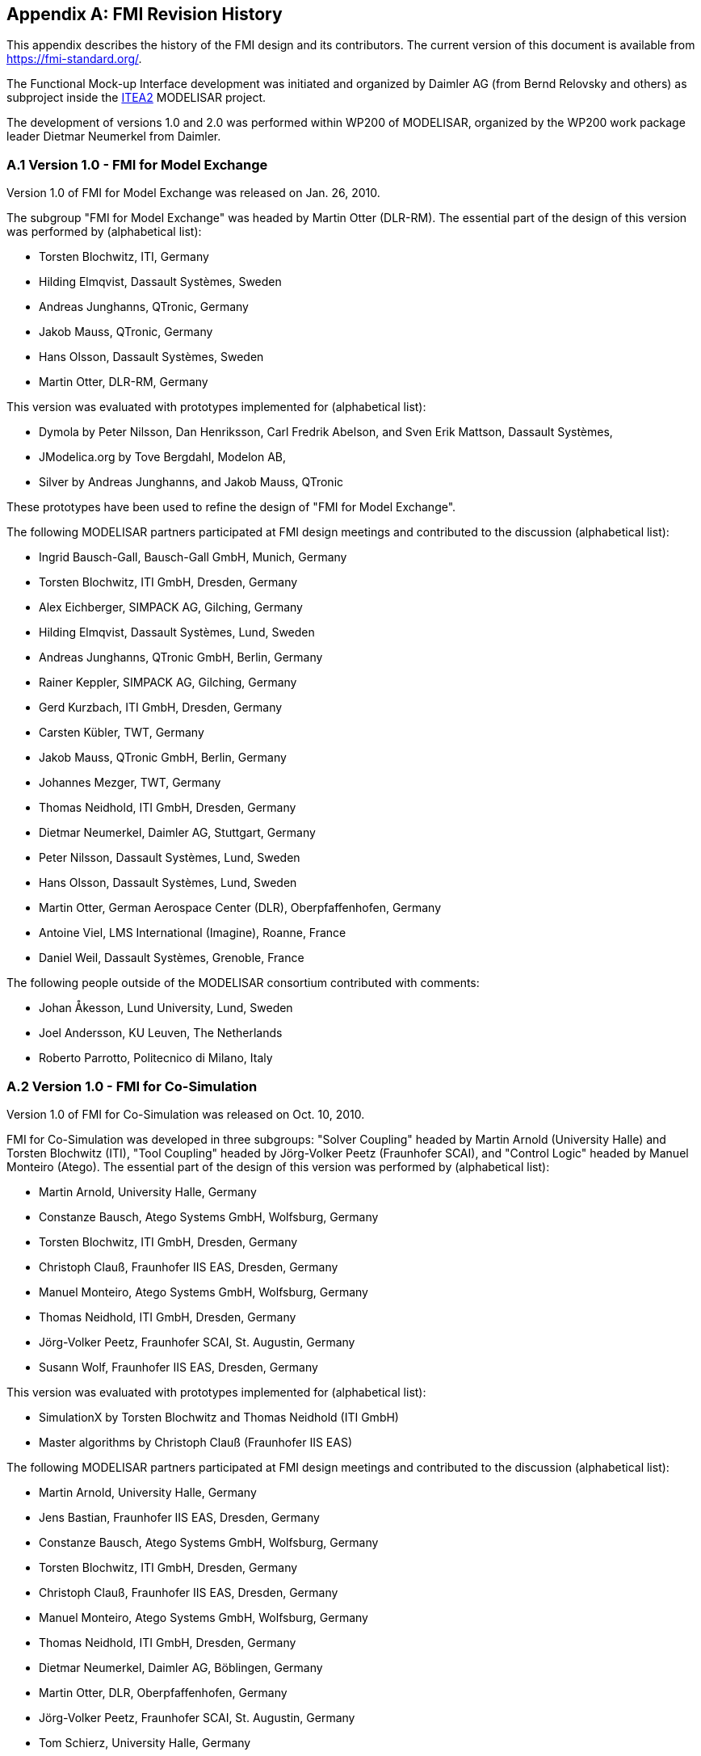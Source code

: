 :numbered!:

[appendix]
## FMI Revision History

This appendix describes the history of the FMI design and its contributors. The current version of this document is available from https://fmi-standard.org/.

The Functional Mock-up Interface development was initiated and organized by Daimler AG (from Bernd Relovsky and others) as subproject inside the http://www.itea2.org/[ITEA2] MODELISAR project.

The development of versions 1.0 and 2.0 was performed within WP200 of MODELISAR, organized by the WP200 work package leader Dietmar Neumerkel from Daimler.

### A.1 Version 1.0 - FMI for Model Exchange

Version 1.0 of FMI for Model Exchange was released on Jan. 26, 2010.

The subgroup "FMI for Model Exchange" was headed by Martin Otter (DLR-RM).
The essential part of the design of this version was performed by (alphabetical list):

- Torsten Blochwitz, ITI, Germany
- Hilding Elmqvist, Dassault Syst&#232;mes, Sweden
- Andreas Junghanns, QTronic, Germany
- Jakob Mauss, QTronic, Germany
- Hans Olsson, Dassault Syst&#232;mes, Sweden
- Martin Otter, DLR-RM, Germany


This version was evaluated with prototypes implemented for (alphabetical list):

- Dymola by Peter Nilsson, Dan Henriksson, Carl Fredrik Abelson, and Sven Erik Mattson, Dassault Syst&#232;mes,
- JModelica.org by Tove Bergdahl, Modelon AB,
- Silver by Andreas Junghanns, and Jakob Mauss, QTronic

These prototypes have been used to refine the design of "FMI for Model
Exchange".

The following MODELISAR partners participated at FMI design meetings and contributed to the discussion (alphabetical list):

- Ingrid Bausch-Gall, Bausch-Gall GmbH, Munich, Germany
- Torsten Blochwitz, ITI GmbH, Dresden, Germany
- Alex Eichberger, SIMPACK AG, Gilching, Germany
- Hilding Elmqvist, Dassault Syst&#232;mes, Lund, Sweden
- Andreas Junghanns, QTronic GmbH, Berlin, Germany
- Rainer Keppler, SIMPACK AG, Gilching, Germany
- Gerd Kurzbach, ITI GmbH, Dresden, Germany
- Carsten K&#252;bler, TWT, Germany
- Jakob Mauss, QTronic GmbH, Berlin, Germany
- Johannes Mezger, TWT, Germany
- Thomas Neidhold, ITI GmbH, Dresden, Germany
- Dietmar Neumerkel, Daimler AG, Stuttgart, Germany
- Peter Nilsson, Dassault Syst&#232;mes, Lund, Sweden
- Hans Olsson, Dassault Syst&#232;mes, Lund, Sweden
- Martin Otter, German Aerospace Center (DLR), Oberpfaffenhofen, Germany
- Antoine Viel, LMS International (Imagine), Roanne, France
- Daniel Weil, Dassault Syst&#232;mes, Grenoble, France

The following people outside of the MODELISAR consortium contributed with comments:

- Johan &#197;kesson, Lund University, Lund, Sweden
- Joel Andersson, KU Leuven, The Netherlands
- Roberto Parrotto, Politecnico di Milano, Italy

### A.2 Version 1.0 - FMI for Co-Simulation

Version 1.0 of FMI for Co-Simulation was released on Oct. 10, 2010.

FMI for Co-Simulation was developed in three subgroups: "Solver Coupling" headed by Martin Arnold (University Halle) and Torsten Blochwitz (ITI), "Tool Coupling" headed by J&#246;rg-Volker Peetz (Fraunhofer SCAI), and "Control Logic" headed by Manuel Monteiro (Atego).
The essential part of the design of this version was performed by (alphabetical list):

- Martin Arnold, University Halle, Germany
- Constanze Bausch, Atego Systems GmbH, Wolfsburg, Germany
- Torsten Blochwitz, ITI GmbH, Dresden, Germany
- Christoph Clau&#223;, Fraunhofer IIS EAS, Dresden, Germany
- Manuel Monteiro, Atego Systems GmbH, Wolfsburg, Germany
- Thomas Neidhold, ITI GmbH, Dresden, Germany
- J&#246;rg-Volker Peetz, Fraunhofer SCAI, St. Augustin, Germany
- Susann Wolf, Fraunhofer IIS EAS, Dresden, Germany

This version was evaluated with prototypes implemented for (alphabetical list):

- SimulationX by Torsten Blochwitz and Thomas Neidhold (ITI GmbH)
- Master algorithms by Christoph Clau&#223; (Fraunhofer IIS EAS)

The following MODELISAR partners participated at FMI design meetings and contributed to the discussion (alphabetical list):

- Martin Arnold, University Halle, Germany
- Jens Bastian, Fraunhofer IIS EAS, Dresden, Germany
- Constanze Bausch, Atego Systems GmbH, Wolfsburg, Germany
- Torsten Blochwitz, ITI GmbH, Dresden, Germany
- Christoph Clau&#223;, Fraunhofer IIS EAS, Dresden, Germany
- Manuel Monteiro, Atego Systems GmbH, Wolfsburg, Germany
- Thomas Neidhold, ITI GmbH, Dresden, Germany
- Dietmar Neumerkel, Daimler AG, B&#246;blingen, Germany
- Martin Otter, DLR, Oberpfaffenhofen, Germany
- J&#246;rg-Volker Peetz, Fraunhofer SCAI, St. Augustin, Germany
- Tom Schierz, University Halle, Germany
- Klaus Wolf, Fraunhofer SCAI, St. Augustin, Germany

### A.3 Version 2.0 - FMI for Model Exchange and Co-Simulation

FMI 2.0 for Model Exchange and Co-Simulation was released on July 25, 2014.

#### A.3.1 Overview

This section gives an overview about the changes with respect to versions 1.0 for Model Exchange and 1.0 for Co-Simulation:

* FMI 2.0 is not backwards compatible to FMI 1.0.

* The documents, schema and header files for Model Exchange and for Co-Simulation have been merged. Due to the merging, some conflicts had to be resolved leading to some non-backwards compatible changes with respect to FMI 1.0.

* Parameters can be declared to be <<tunable>> in the FMU, in other words, during simulation these <<parameter,`parameters`>> can be changed (if supported by the simulation environment).

* When enabling logging, log categories to be logged can be defined, so that the FMU only needs to generate logs of the defined categories (in FMI 1.0, logs had to be generated for all log categories and they had to be filtered afterwards). Log categories that are supported by an FMU can be optionally defined in the XML file so that a simulation environment can provide them to the user for selection.

* In order that tools can more simply support importing both FMI 1.0 and 2.0, all file and function names of FMI 2.0 start with `fmi2`, whereas they start with `fmi` for FMI 1.0.

* FMI function names are no longer prefixed with the `modelIdentifier` if used in a DLL/sharedObject. As a result, FMUs that need a tool can use a generic communication DLL, and the loading of DLLs is no longer FMU dependent.

* The different modes of an FMU are now clearly signaled with respective function calls (`fmi2EnterInitializationMode`, `fmi2EnterEventMode`, `fmi2EnterContinuousTimeMode`).

* The interfaces have been redesigned, in order that algebraic loops over connected FMUs with Real, Integer, or Boolean unknowns can now be handled reasonably not only in *Continuous-Time Mode*, but also in *Initialization Mode* and *Event Mode*. In FMI 1.0, algebraic loops in *Initialization Mode* and *Even Mode* could not be handled.

* The termination of every global event iteration over connected FMUs must be reported by a new function call (`fmi2EnterContinuousTimeMode`).

* The unit definitions have been improved: The tool-specific unit-name can optionally be expressed as function of the 7 SI base units and the SI derived unit `rad`. It is then possible to check units when FMUs are connected together (without standardizing unit names), or to convert variable values that are provided in different units (for the same physical quantity).

* Enumerations have an arbitrary (but unique) mapping to integers (in FMI 1.0, the mapping was automatically to 1,2,3,...).

* The alias/negatedAlias variable definitions have been removed, to simplify the interface: If variables of the same base type (like `fmi2Real`) have the same <<valueReference>>, they have identical values. A simulation environment may ignore this completely (this was not possible in FMI 1.0), or can utilize this information to more efficiently store results on file.

* When instantiating an FMU, the absolute path to the FMU resource directory is now reported also in Model Exchange, in order that the FMU can read all of its resources (for example, maps, tables, ...) independently of the "current directory" of the simulation environment where the FMU is used.

* An ordering is defined for <<input>>, <<output>>, and <<state>> variables in the XML file of an FMU, in order for this order to be defined in the FMU, and not be (arbitrarily) selected by the simulation environment. This is essential, for example, when linearizing an FMU, or when providing `sparsity` information (see below).

* Several optional features have been added:

** The complete FMU state can be saved, restored, and serialized to a byte vector (that can be stored on file). As a result, a simulation (both for Model Exchange and for Co-Simulation) can be restarted from a saved FMU state. Rejecting steps for variable step-size Co-Simulation master algorithms is now performed with this feature (instead of the less powerful method of FMI 1.0).

** The dependency of state derivatives and of output variables from <<input,`inputs`>> and <<state,`states`>> can be defined in the XML file, in other words, the sparsity pattern for Jacobians can be defined. This allows simulating stiff FMUs with many states (> 1000 states) since sparse matrix methods can be utilized in the numerical integration method. Furthermore, it can be stated whether this dependency is linear (this allows to transform nonlinear algebraic equation systems into linear equation systems when connecting FMUs).

** Directional derivatives can be computed for derivatives of continuous-time <<state,`states`>> and for <<output,`outputs`>>. This is useful when partial derivatives of connected FMUs must be computed. If the exported FMU performs this computation analytically, then all numerical algorithms based on these partial derivatives (for example, the numerical integration method or nonlinear algebraic solvers) are more efficient and more reliable.

** Every scalar variable definition can have an additional `annotation` data structure that is arbitrary (`any` element in XML). A tool vendor can store tool-dependent information here (that other tools can ignore), for example, to store the graphical layout of parameter menus. The `VendorAnnotations` element was also generalized from (name, value) pairs to any XML data structure.

* Many smaller improvements have been included, due to the experience in using FMI 1.0 (for example, the <<causality>>/<<variability>> attributes have been changed and more clearly defined, the fmi2ModelFunctions.h header has been split into two header files (one for the function signature, and one for the function names), in order that the header files can be directly used both for DLLs and for source code distribution).

#### A.3.2 Main changes

This section gives the details about the changes with respect to versions 1.0 for Model Exchange and 1.0 for Co-Simulation:

In this version, the documents of version 1.0 for Model Exchange and for Co-Simulation have been merged and several new features have been added.

*The following changes in FMI 2.0 are not backwards compatible due to the merging*:

- File fmiModelTypes.h (in FMI for Model Exchange) has been renamed to fmi2TypesPlatform.h (the file name used in FMI for Co-Simulation).

- File fmiModelFunctions.h (in FMI for Model Exchange) has been renamed to fmi2Functions.h (the file name used in FMI for Co-Simulation), and the function prototypes in this header files have been merged from Model Exchange and from Co-Simulation). Additionally, a new header files has been added, `fmi2FunctionTypes.h` that contains a definition of the function signatures. This header file is also used in `fmi2Functions.h` (so the signature is not duplicated). The benefit is that `fmi2FunctionTypes.h` can be directly used when loading a DLL/sharedObject (in FMI 1.0, the tool providers had to provide this header file by themselves).

- Fixing ticket #47: +
In FMI 1.0 for Model Exchange the fmiModelDescription.version was
defined as string, whereas in Co-Simulation it was defined as integer.
This has been changed, so that version is a string.

*The following backwards compatible improvements have been made in FMI 2.0:*

- The FMI 1.0 documents have been merged (for example, all common definitions have been placed in the new <<fmi-common-concepts>>).

*The following not backwards compatible improvements have been made in FMI 2.0:*

- Element `fmiModelDescription.Implementation` in the model description schema file has been replaced by a different structure where one hierarchical level is removed. There are now 2 elements directly under fmiModelDescription: `ModelExchange` and `CoSimulation`. +
File `fmiImplementation.xsd` has been removed. +
New capability flags have been introduced both for `ModelExchange` and for `CoSimulation`, such as `canGetAndSetFMUState`, `canSerializeFMUState`, etc. +
Attribute `modelIdentifier` has been moved from an `fmiModelDescription` attribute to an attribute in `ModelExchange` and in `CoSimulation`. This allows providing different identifiers, and then an FMU may contain both distribution types with different DLL names (which correspond to the `modelIdentifier` names). +
A new attribute `needsExecutionTool` has been introduced both in `ModelExchange` and in `CoSimulation` in order to define whether a tool is needed to execute the FMU. The previous elements in `CoSimulation_Tool` have been removed.

- The state machines of Model Exchange and CoSimulation have been improved. Especially, the entering of the states in this state machine are now clearly marked by corresponding function calls (`fmi2EnterInitializationMode`, `fmi2EnterEventMode`, `fmi2EnterContinuousTimeMode`).

- Fixing ticket #9: +
A new element `LogCategory` was introduced in `fmiModelDescription`. This is an unordered set of strings representing the possible values of the log categories of the FMU (for example, `logEvent`). +
Function `fmi2SetDebugLogging` has two new arguments to define the categories (from `LogCategory`) to be used in log messages.

- Fixing ticket #33: +
The <<causality>> and <<variability>> attributes of a `ScalarVariable` have not been fully clear. This has been fixed by changing the enumeration values of <<variability>> from <<constant>>, <<parameter>>, <<discrete>>, <<continuous>> to <<constant>>, <<fixed>>, <<tunable>>, <<discrete>>, <<continuous>> and <<causality>> from <<input>>, <<output>>, `internal`, none" to <<parameter>>, <<input>>, <<output>>, <<local>>. This change includes now also the support of parameters that can be tuned (changed) during simulation.

- Fixing ticket #35: +
In order to simplify implementation (for example, an "element event handler" is no longer needed in SAX XML parser), the only location where data is not defined by attributes, is changed to an attribute definition: Element `DirectDependency` in `ScalarVariable` is removed. The same information can now be obtained from the `InputDependency` attribute inside `<fmiModelDescription><ModelStructure><Outputs>`.

- Fixing ticket #37: +
The new status flag `fmi2Terminate` is added to the Co-Simulation definition. This allows a slave to terminate the simulation run before the stop time is reached without triggering an error.

- Fixing ticket #39: +
Wrong example in the previous section 2.10 of Co-Simulation has been fixed.

- Fixing ticket #41: +
New types introduced in fmi2TypesPlatform.h : +
`fmi2ComponentEnvironment`, `fmi2FMUState`, `fmi2Byte`. +
Struct `fmi2CallbackFunctions` gets a new last argument: +
`fmi2ComponentEnvironment instanceEnvironment` +
The first argument of function <<logMessage>> is changed from type `fmi2Component`
to `fmi2ComponentEnvironment`. +
By these changes, a pointer to a data structure from the simulation environment is passed to the <<logMessage>> and allows the <<logMessage>>, for example, to transform a <<valueReference>> in the log message to a variable name.

- Fixing ticket #42: +
Enumerations defined in fmi2Type.xsd are now defined with (name, value) pairs. An enumeration value must be unique within the same enumeration (to have a bijective mapping between enumeration names and values, in order that results can optionally be presented with names and not with values). +
Furthermore, the `min/max` values of element `Enumeration` in `TypeDefinition` have been removed because they are meaningless.

- Fixing ticket #43: +
The previous header file fmiFunctions.h is split into 2 header files, fmi2FunctionTypes.h and fmi2Functions.h, in order to simplify the dynamic loading of an FMU (the typedefs of the function prototypes defined in fmi2FunctionTypes.h can be used to type case the function pointers of the dynamic loading).

- Fixing ticket #45: +
Contrary to the ticket proposal, no new function `fmiResetModel` is added. Instead 6 new functions are added to get and set the internal FMU state via a pointer and to serialize and deserialize an FMU state via a byte vector provided by the environment. For details, see <<get-set-fmu-state>>. This feature allows, for example, to support more sophisticated co-simulation master algorithms which require the repetition of communication steps. Additionally, two capability flags have been added (`canGetAndSetFMUState`, `canSerializeFMUState`) in order to define whether these features are supported by the FMU.

- Fixing ticket #46: +
The unit definitions have been enhanced by providing an optional mapping to the 7 SI base units and the SI derived unit `rad`, in order for a tool to be able to check whether a signal provided to the FMU or inquired by the FMU has the expected unit.

- Fixing ticket #48: +
The definition of `fmiBoolean` in `fmiTypesPlatform.h` for `standard32` was changed from `char` to `int`. The main reason is to avoid unnecessary casting of Boolean types when exporting an FMU from a Modelica environment or when importing it into a Modelica environment. +
The current definition of `char` for a Boolean was not meaningful, since, for example, for embedded code generation usually Booleans are packed on integers and `char` for one Boolean would also not be used. It is planned to add more supported data types to an FMU in the future, which should then also include support for packed Booleans.

- Fixing ticket #49: +
Argument `fmiComponent` in function pointer `stepFinished` was changed to `fmi2ComponentEnvironment` (when `stepFinished` is called from a Co-Simulation slave and provides `fmi2ComponentEnvironment`, then this data structure provided by the environment can provide environment specific data to efficiently identify the slave that called the function).

- Fixing ticket #54: +
In <<fmu-distribution>> it is now stated, that the FMU must include all referenced resources. This means especially that for Microsoft VisualStudio the option "MT" has to be used when constructing a DLL in order to include the run-time environment of VisualStudio in the DLL.

- Fixing ticket #75: +
Since states are now explicitly defined in the XML file, function `fmiGetStateValueReferences` is no longer needed, as well as the special type `fmiUndefinedValueReference` that might be used as return value of this function. Therefore, both elements have been removed in FMI 2.0.

- Fixing ticket #85: +
New argument `noSetFMUStatePriorToCurrentPoint` to function `fmi2CompletedIntegratorStep`, similarly to `fmi2DoStep`, in order that the FMU can flush a result buffer if necessary.

- Fixing ticket #86: +
The fmi2TypesPlatform.h header file has been slightly changed: The default value of `fmi2TypesPlatform` is changed from `standard32` to `default`, since this definition holds for most platforms and compilers. Furthermore, the default type of `fmi2ValueReference` has been changed from `unsigned int` to `size_t`.

- Fixing ticket #88: +
The definition of fmi2Functions.h slightly changed to improve portability (the header file can now be utilized both for Microsoft and gnu compilers, and the danger of name conflicts has been reduced).

- Fixing ticket #95: +
FMI XML files need to be UTF-8 encoded (as are XML schema files and strings in the C-API), in order to simplify reading of XML files.

- Fixing ticket #113: +
Changed function name `fmiTerminateSlave` to `fmi2Terminate` in order to be consistent with the other function definitions (`fmi2EnterSlaveInitializationMode`, `fmi2Terminate`).

- Fixing ticket #115: +
Clarification added, that the special values `NAN`, `+INF`, `-INF`, are not allowed in the FMI XML files.

- Fixing ticket #127: +
Added clarifications in section 2.1, that all C-API functions are not thread safe and that FMUs must not influence each other.

- Fixing ticket #218: +
Changed all name prefixes from `fmi` to `fmi2` in *.h, *.xsd, *.png files and in the specification to avoid compiler and linker problems when supporting both FMI 1.0 and 2.0 in the same program.

- Function `fmiInitialize` was split into two functions: `fmi2EnterInitializationMode` and `fmi2ExitInitializationMode` in order that artificial or real algebraic loops over connected FMUs can be handled in an efficient way.

- Function `stepEvent` in `struct fmi2CallbackFunctions` had different locations in the FMI documentation and in the header file. This inconsistency has been corrected by using the location in the header file (at the end of the `struct`).

- The `struct fmi2CallbackFunctions` is provided as a pointer to the `struct` when instantiating an FMU, and not as the `struct` itself. This simplifies the importing of an FMU into a Modelica environment.

- Defined how to utilize the `min`/`max` attributes for `fmi2SetReal`, `fmi2SetInteger`, `fmi2GetReal`, `fmi2GetInteger` calls.

- Attributes `numberOfScalarVariables`, `numberOfContinuousStates`, `numberOfInputs`, `numberOfOutputs` available in FMI 1.0 have been removed, because they can be deduced from the remaining XML file (so in FMI 2.0 this would have been redundant information).

#### A.3.3 Contributors

The development group for this version was headed by Torsten Blochwitz (ITI). The essential part of the design of this version was performed by (alphabetical list):

- Johan &#197;kesson, Modelon, Sweden
- Martin Arnold, University Halle, Germany
- Torsten Blochwitz, ITI, Germany
- Christoph Clauss, Fraunhofer IIS EAS, Germany
- Hilding Elmqvist, Dassault Syst&#232;mes, Sweden
- R&#252;diger Franke, ABB AG, Germany
- Markus Friedrich, SIMPACK AG, Germany
- Lev Greenberg, IBM Research, Israel
- Andreas Junghanns, QTronic, Germany
- Jakob Mauss, QTronic, Germany
- Iakov Nakhimovski, Modelon, Sweden
- Dietmar Neumerkel, Daimler AG, Germany
- Hans Olsson, Dassault Syst&#232;mes, Sweden
- Martin Otter, DLR RMC-SR, Germany
- Antoine Viel, Siemens PLM Software, France

The FMI 2.0 document was edited by Martin Otter (DLR), Torsten Blochwitz (ITI), and Martin Arnold (Uni Halle). The State Machines and tables for the Calling Sequences for Model Exchange and Co-Simulation are from Jakob Mauss (QTronic).

This version was evaluated with prototypes implemented for (alphabetical
list):

- Dymola by Peter Nilsson, Karl Wernersson, and Sven Erik Mattson, Dassault Syst&#232;mes, Sweden
- FMI Compliance Checker by Iakov Nakhimovski, Modelon AB, Sweden
- LMS Imagine.Lab AMESim by Antoine Viel, Siemens PLM Software, France
- MapleSim, by Kaska Kowalska, Maplesoft, Canada
- Silver by Andreas Junghanns, QTronic, Germany
- SimulationX by Torsten Blochwitz, ITI, Germany
- SCALEXIO and VEOS by Irina Zacharias, Andreas Pillekeit, dSPACE GmbH, Germany
- xMOD by Mongi ben Gaid, Bertrand Hugon, Bruno L&#233;ty, and Fabien Debertolis, IFPEN, France

These prototypes have been used to refine the design of "FMI 2.0 for Model Exchange and Co-Simulation".

The open source FMITest library (https://svn.fmi-standard.org/fmi/branches/public/Test_FMUs/_FMIModelicaTest/FMITest/help/FMITest.html) to test difficult cases of connected FMUs was implemented by Martin Otter (DLR, Germany) based on suggestions by Hilding Elmqvist (Dassault Syst&#232;mes, Sweden) and Torsten Blochwitz (ITI, Germany).

The following partners participated at FMI 2.0 design meetings and contributed to the discussion (alphabetical list):

- Johan &#197;kesson, Modelon, Sweden
- Christian Andersson, Modelon, Sweden
- Martin Arnold, University Halle, Germany
- Adeel Asghar, PELAB, Sweden
- Mongi Ben-Gaid, IFP, France
- Christian Bertsch, Robert Bosch GmbH, Germany
- Torsten Blochwitz, ITI, Germany
- Christoph Clauss, Fraunhofer IIS EAS, Germany
- Alex Eichberger, SIMPACK AG, Germany
- Hilding Elmqvist, Dassault Syst&#232;mes, Sweden
- R&#252;diger Franke, ABB AG, Germany
- Markus Friedrich, SIMPACK AG, Germany
- Peter Fritzson, PELAB, Sweden
- Rafael Gilles (Erbacher), dSPACE GmbH, Germany
- Lev Greenberg, IBM Research, Israel
- Anton Haumer, Modelon, Germany
- Andreas Junghanns, QTronic, Germany
- Karsten Kr&#252;gel, dSPACE GmbH, Germany
- Edward Lee, Berkeley University, U.S.A.
- Bruno Loyer, Siemens PLM Software, France
- Petter Lindholm, Modelon, Sweden
- Kristin Majetta, Fraunhofer IIS EAS, Germany
- Sven Erik Mattsson, Dassault Syst&#232;mes, Sweden
- Jakob Mauss, QTronic, Germany
- Monika M&#252;hlbauer, Siemens AG, Germany
- Dietmar Neumerkel, Daimler AG, Germany
- Peter Nilsson, Dassault Syst&#232;mes, Sweden
- Hans Olsson, Dassault Syst&#232;mes, Sweden
- Martin Otter, DLR RMC-SR, Germany
- Nicolas Pernet, IFPEN, France
- Andreas Pillekeit, dSPACE GmbH, Germany
- Bernd Relovsky, Daimler AG, Germany
- Tom Schierz, University Halle, Germany
- Chad Schmitke, Maplesoft, Canada
- Stefan-Alexander Schneider, BMW, Germany
- Klaus Schuch, AVL List GmbH, Austria
- Bernhard Thiele, DLR RMC-SR, Germany
- Antoine Viel, Siemens PLM Software, France
- Karl Wernersson, Dassault Syst&#232;mes, Sweden
- Irina Zacharias, dSPACE GmbH, Germany

The following people contributed with comments (alphabetical list):

- Peter Aaronsson, MathCore, Sweden
- Bernhard Bachmann, University of Bielefeld, Germany
- Andreas Pfeiffer, DLR RMC-SR

[appendix]
## Glossary

This glossary is a subset of (_MODELISAR Glossary, 2009_) with some extensions.

[cols="1,3"]
|====
|*Term* |*Description*

|_algorithm_
|A formal recipe for solving a specific type of problem.

|_application programming interface (API)_
|A set of functions, procedures, methods or classes together with type conventions/declarations (for example, C header files) that an operating system, library or service provides to support requests made by computer programs.

|_AUTOSAR_
|AUTomotive Open System Architecture (http://www.autosar.org/[www.autosar.org]). +
Evolving standard of the automotive industry to define the implementation of embedded systems in vehicles including communication mechanisms. An important part is the standardization of C functions and macros to communicate between software components. AUTOSAR is targeted to built on top of the real-time operating system OSEK (http://www.osek-vdx.org/[www.osek-vdx.org], http://de.wikipedia.org/wiki/OSEK[de.wikipedia.org/wiki/OSEK]). The use of the AUTOSAR standard requires AUTOSAR membership.

|_clock tick_
|When the <<clock>> ticks an event is present otherwise the event is absent.
For FMI for Co-Simulation the ticking of a <<clock>> is interpreted as an activity of the associated model partition.
The ticking of a <<output-clock>> may lead to an <<inputClock>> tick for another FMU (has to be defined via Co-Simulation master) or for a model partition of the same FMU (is defined in `modelDescription.xml`).

|_communication points_
|Time grid for data exchange between master and slaves in a co-simulation environment (also known as "sampling points" or "synchronization points").

|_communication step size_
|Distance between two subsequent _communication points_ (also known as "sampling rate" or "macro step size").

|_co-simulation_
|Coupling (in other words, dynamic mutualexchange and utilization of intermediate results) of several _simulation programs_ including their numerical solvers in order to simulate a system consisting of several subsystems.

|_co-simulation platform_
|Software used for coupling several _simulation programs_ for _co-simulation._

|_ECU_
|Electronic Control Unit (Microprocessor that is used to control a sub-system in a vehicle).

|_event_
|Something that occurs instantaneously at a specific time or when a specific condition occurs.
At an event, numerical integration is suspended and variables may change their values discontinuously.
Internal events occur inside the FMU and should be signaled to the environment without any delay.
External events occur outside the FMU and should be signaled to the FMU without any delay.


|_FMI_
|Functional Mock-up Interface: +
Interface of a functional mock-up in form of a model. In analogy to the term digital mock-up (see _mock-up_), functional mock-up describes a computer-based representation of the functional behaviour of a system for all kinds of analyses.

|_FMI for Co-Simulation_
|Functional Mock-up Interface for Co-Simulation: +
One of the MODELISAR _functional mock-up interfaces._ It connects the _master solver_ component with one or more _slave solvers_.

|_FMI for Model Exchange_
|Functional Mock-up Interface for Model Exchange: +
One of the MODELISAR _functional mock-up interfaces._ It consists of the _model description interface_ and the _model execution interface_. +
It connects the _external model_ component with the _solver_ component.

|_FMU_
|Functional Mock-up Unit: +
A "model class" from which one or more "model instances" can be instantiated for simulation. An FMU is stored in one ZIP file as defined in <<fmu-distribution>> consisting basically of one XML file that defines the model variables and a set of C functions (see section 2.1), in source or binary form, to execute the model equations or the simulator slave. In case of tool execution, additionally, the original simulator is required to perform the co-simulation (compare <<fmi-for-co-simulation>>)

|_integration algorithm_
|The numerical algorithm to solve differential equations.

|_integrator_
|A _software component_, which implements an _integration algorithm_.

|_interface_
|An abstraction of a _software component_ that describes its behavior without dealing with the internal implementation. _Software components_ communicate with each other via interfaces.

|_interrupt_
|_Event_ connected to the tick of an <<inputClock>> of an FMU that is caused by an external potentially random process, i.e. hardware interrupt, software interrupt.

|_master/slave_
|A method of communication, where one device or process has unidirectional control over one or more other devices. Once a master/slave relationship between devices or processes is established, the direction of control is always from the master to the slaves. In some systems a master is elected from a group of eligible devices, with the other devices acting in the role of slaves.

|_mock-up_
|A full-sized structural, but not necessarily functional model built accurately to scale, used chiefly for study, testing, or display. In the context of computer aided design (CAD), a digital mock-up (DMU) means a computer-based representation of the product geometry with its parts, usually in 3-D, for all kinds of geometrical and mechanical analyses.

|_model_
|A model is a mathematical or logical representation of a system of entities, phenomena, or processes. Basically a model is a simplified abstract view of the complex reality. +
It can be used to compute its expected behavior under specified conditions.

|_model description file_
|The model description file is an XML file, which supplies a description of all properties of a _model_ (for example, <<input>> / <<output>> variables).

|_model description interface_
|An interface description to write or retrieve information from the _model description file_.

|_Model Description Schema_
|An _XML_ schema that defines how all relevant, non-executable, information about a "model class" (_FMU)_ is stored in a text file in _XML_ format. Most important, data for every variable is defined (variable name, handle, data type, variability, unit, etc.), see <<fmi-description-schema>>.

|_model rate_
|Inverse of time interval between two communication points associated to an exposed model partition within the FMU (i.e. <<clock>> is defined in interface). In general multiple rates i.e. multiple model partitions can be defined for an Co-Simulation FMU.

|_model partition_
|Model partitions can be associated to a discrete or (piecewise) continuous part of the FMU.
The computation of model partitions can be externally controlled based on <<clock>> ticks of associated <<inputClock,`input clocks`>>.

Not all FMU internal model partitions have to be exposed in the Co-Simulation interface as <<clock>> and can also be handled FMU internally (e.g. internal subsampling).
Nevertheless, it is assumed that the activation of all exposed <<inputClock,`input clocks`>> results in the computation of the complete FMU.

As stated above, continuous parts of the FMU are also associated to model partitions that define the sampling points (i.e. communication points) for the <<continuous>> values.
Please note that this is only possible for CommunicationPointClocks.


|_numerical solver_
|see _solver_

|_output points_
|Tool internal time grid for saving output data to file (in some tools also known as "_communication points_" - but this term is used in a different way in FMI for Co-Simulation, see above).

|_output step size_
|Distance between two subsequent _output points_.

|_parameter_
|A quantity within a _model_, which remains constant during _simulation (<<fixed>> <<parameter>>) or may change at event instances (<<tunable>> <<parameter>>)_. Examples are a mass, stiffness, etc.

|_slave_
|see _master/slave_

|_simulation_
|Compute the behavior of one or several _models_ under specified conditions. +
(see also _co-simulation_)

|_simulation model_
|see _model_

|_simulation program_
|Software to develop and/or solve simulation _models_. The software includes a _solver_, may include a user interface and methods for post processing (see also: _simulation tool_, _simulation environment_). +
Examples of simulation programs are: AMESim, Dymola, SIMPACK, SimulationX, SIMULINK.

|_simulation tool_
|see _simulation program_

|_simulator_
|A simulator can include one or more _simulation programs_, which solve a common simulation task.

|_solver_
|_Software component,_ which includes algorithms to solve _models_, for example, _integration algorithms_ and _event handling_ methods.

|_state_
|The continuous <<state,`states`>> of a model are all variables that appear differentiated in the model and are independent from each other. +
The discrete <<state,`states`>> of a model are time-discrete variables that have two values in a model: The value of the variable from the previous _event_ instant, and the value of the variable at the actual event instant.

|_state event_
|_Event_ that is defined by the time instant where the domain latexmath:[z > 0] of an event indicator variable `z` is changed to latexmath:[z \leq 0], or vice versa. +
This definition is slightly different from the usual standard definition of state events: "latexmath:[z(t)*z(t_{i-1}) \leq 0]" which has the severe drawback that the value of the event indicator at the previous event instant, latexmath:[z(t_{i-1}) \neq 0], must be non-zero and this condition cannot be guaranteed. The often used term "zero crossing function" for `z` is misleading (and is therefore not used in this document), since a state event is defined by a change of a domain and not by a zero crossing of a variable.

|_step event_
|_Event_ that might occur at a completed integrator step. Since this event type is not defined by a precise time or condition, it is usually not defined by a user. A program may use it, for example, to dynamically switch between different states. A step event is handled much more efficiently than a _state event_, because the event is just triggered after performing a check at a completed integrator step, whereas a search procedure is needed for a state event.

|_super dense time_
|A precise definition of time taking into account iterations at an event. For an _FMU_, the <<independent>> variable time latexmath:[t \in \mathbb{T}] is a tuple latexmath:[t = (t_R, t_I)] where latexmath:[t_R \in  \mathbb{R}, t_I \in \mathbb{N} = \{0,1,2,\ldots\}]. The real part latexmath:[t_R] of this tuple is the <<independent>> variable of the FMU for describing the continuous-time behavior of the model between events. In this phase latexmath:[t_I = 0]. The integer part latexmath:[t_I] of this tuple is a counter to enumerate (and therefore distinguish) the events at the same continuous-time instant latexmath:[t_R].

|_time event_
|_Event_ that is defined by a predefined time instant. Since the time instant is known in advance, the integrator can select its step size so that the event point is directly reached. Therefore, this event can be handled efficiently.

|_user interface_
|The part of the simulation program that gives the user control over the simulation and allows watching results.

|_value reference_
|The value of a scalar variable of an FMU is identified with an Integer handle called _value reference_. This handle is defined in the `modelDescription.xml` file (as attribute <<valueReference>> in element `ScalarVariable`). Element <<valueReference>> might not be unique for all variables. If two or more variables of the same base data type (such as `fmi3Float64`) have the same <<valueReference>>, then they have identical values but other parts of the variable definition might be different (for example, min/max attributes).

|_XML_
|eXtensible Markup Language (http://www.w3.org/XML/[www.w3.org/XML], http://en.wikipedia.org/wiki/Xml[en.wikipedia.org/wiki/XML]) - An open standard to store information in text files in a structured form.
|====
